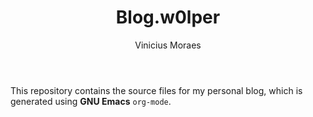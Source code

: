 #+TITLE: Blog.w0lper	
#+AUTHOR: Vinicius Moraes
#+EMAIL: vinicius.moraes@eternodevir.com
#+OPTIONS:   num:nil

This repository contains the source files for my personal blog, which is generated using *GNU Emacs* =org-mode=.
